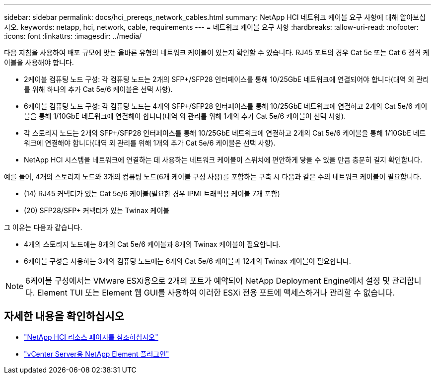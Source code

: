 ---
sidebar: sidebar 
permalink: docs/hci_prereqs_network_cables.html 
summary: NetApp HCI 네트워크 케이블 요구 사항에 대해 알아보십시오. 
keywords: netapp, hci, network, cable, requirements 
---
= 네트워크 케이블 요구 사항
:hardbreaks:
:allow-uri-read: 
:nofooter: 
:icons: font
:linkattrs: 
:imagesdir: ../media/


[role="lead"]
다음 지침을 사용하여 배포 규모에 맞는 올바른 유형의 네트워크 케이블이 있는지 확인할 수 있습니다. RJ45 포트의 경우 Cat 5e 또는 Cat 6 정격 케이블을 사용해야 합니다.

* 2케이블 컴퓨팅 노드 구성: 각 컴퓨팅 노드는 2개의 SFP+/SFP28 인터페이스를 통해 10/25GbE 네트워크에 연결되어야 합니다(대역 외 관리를 위해 하나의 추가 Cat 5e/6 케이블은 선택 사항).
* 6케이블 컴퓨팅 노드 구성: 각 컴퓨팅 노드는 4개의 SFP+/SFP28 인터페이스를 통해 10/25GbE 네트워크에 연결하고 2개의 Cat 5e/6 케이블을 통해 1/10GbE 네트워크에 연결해야 합니다(대역 외 관리를 위해 1개의 추가 Cat 5e/6 케이블이 선택 사항).
* 각 스토리지 노드는 2개의 SFP+/SFP28 인터페이스를 통해 10/25GbE 네트워크에 연결하고 2개의 Cat 5e/6 케이블을 통해 1/10GbE 네트워크에 연결해야 합니다(대역 외 관리를 위해 1개의 추가 Cat 5e/6 케이블은 선택 사항).
* NetApp HCI 시스템을 네트워크에 연결하는 데 사용하는 네트워크 케이블이 스위치에 편안하게 닿을 수 있을 만큼 충분히 길지 확인합니다.


예를 들어, 4개의 스토리지 노드와 3개의 컴퓨팅 노드(6개 케이블 구성 사용)를 포함하는 구축 시 다음과 같은 수의 네트워크 케이블이 필요합니다.

* (14) RJ45 커넥터가 있는 Cat 5e/6 케이블(필요한 경우 IPMI 트래픽용 케이블 7개 포함)
* (20) SFP28/SFP+ 커넥터가 있는 Twinax 케이블


그 이유는 다음과 같습니다.

* 4개의 스토리지 노드에는 8개의 Cat 5e/6 케이블과 8개의 Twinax 케이블이 필요합니다.
* 6케이블 구성을 사용하는 3개의 컴퓨팅 노드에는 6개의 Cat 5e/6 케이블과 12개의 Twinax 케이블이 필요합니다.



NOTE: 6케이블 구성에서는 VMware ESXi용으로 2개의 포트가 예약되어 NetApp Deployment Engine에서 설정 및 관리합니다. Element TUI 또는 Element 웹 GUI를 사용하여 이러한 ESXi 전용 포트에 액세스하거나 관리할 수 없습니다.

[discrete]
== 자세한 내용을 확인하십시오

* https://www.netapp.com/hybrid-cloud/hci-documentation/["NetApp HCI 리소스 페이지를 참조하십시오"^]
* https://docs.netapp.com/us-en/vcp/index.html["vCenter Server용 NetApp Element 플러그인"^]

